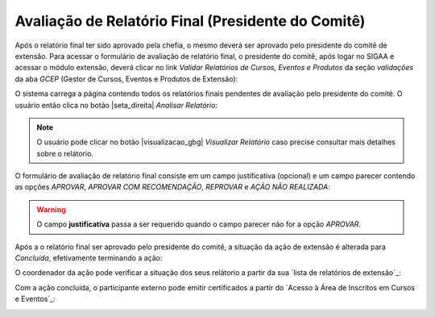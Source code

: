 Avaliação de Relatório Final (Presidente do Comitê)
---------------------------------------------------

Após o relatório final ter sido aprovado pela chefia, o mesmo deverá ser aprovado pelo presidente do comitê de
extensão. Para acessar o formulário de avaliação de relatório final, o presidente do comitê, após logar no SIGAA
e acessar o módulo extensão, deverá clicar no link *Validar Relatórios de Cursos, Eventos e Produtos* da seção
*validações* da aba *GCEP* (Gestor de Cursos, Eventos e Produtos de Extensão):

.. image:: /_static/img/extensao/relatorios/validacao/presidente/validar-relatorio.png

O sistema carrega a página contendo todos os relatórios finais pendentes de avaliação pelo presidente do comitê.
O usuário então clica no botão |seta_direita| *Analisar Relatório*:

.. image:: /_static/img/extensao/relatorios/validacao/presidente/analisar-relatorio.png

.. note::
    O usuário pode clicar no botão |visualizacao_gbg| *Visualizar Relatório* caso precise consultar mais
    detalhes sobre o relátorio.

O formulário de avaliação de relatório final consiste em um campo justificativa (opcional) e um campo parecer
contendo as opções *APROVAR*, *APROVAR COM RECOMENDAÇÃO*, *REPROVAR* e *AÇÃO NÃO REALIZADA*:

.. image:: /_static/img/extensao/relatorios/validacao/presidente/form1.png

.. image:: /_static/img/extensao/relatorios/validacao/presidente/form2.png

.. warning::
    O campo **justificativa** passa a ser requerido quando o campo parecer não for a opção *APROVAR*.

Após a o relatório final ser aprovado pelo presidente do comitê, a situação da ação de extensão é alterada para
*Concluída*, efetivamente terminando a ação:

.. image:: /_static/img/extensao/proposta/acao-concluida.png

O coordenador da ação pode verificar a situação dos seus relátorio a partir da sua `lista de relatórios de extensão`_:

.. image:: /_static/img/extensao/relatorios/relatorio-concluido.png

Com a ação concluída, o participante externo pode emitir certificados a partir do `Acesso à Área de Inscritos em Cursos e Eventos`_:

.. image:: /_static/img/extensao/gerenciamento/inscritos/emissao-certificado.png

.. raw:: latex

    \newpage
